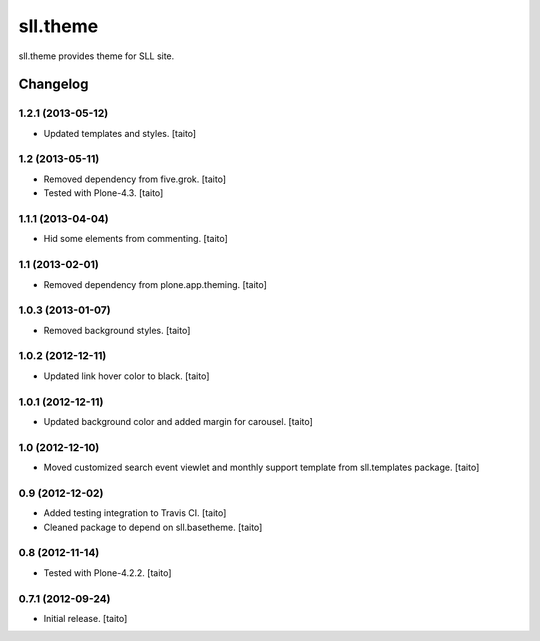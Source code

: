 =========
sll.theme
=========

sll.theme provides theme for SLL site.

Changelog
---------

1.2.1 (2013-05-12)
==================

- Updated templates and styles. [taito]

1.2 (2013-05-11)
================

- Removed dependency from five.grok. [taito]
- Tested with Plone-4.3. [taito]

1.1.1 (2013-04-04)
==================

- Hid some elements from commenting. [taito]

1.1 (2013-02-01)
================

- Removed dependency from plone.app.theming. [taito]

1.0.3 (2013-01-07)
==================

- Removed background styles. [taito]

1.0.2 (2012-12-11)
==================

- Updated link hover color to black. [taito]

1.0.1 (2012-12-11)
==================

- Updated background color and added margin for carousel. [taito]

1.0 (2012-12-10)
================

- Moved customized search event viewlet and monthly support template from sll.templates package. [taito]

0.9 (2012-12-02)
================

- Added testing integration to Travis CI. [taito]
- Cleaned package to depend on sll.basetheme. [taito]

0.8 (2012-11-14)
================

- Tested with Plone-4.2.2. [taito]

0.7.1 (2012-09-24)
==================

- Initial release. [taito]
